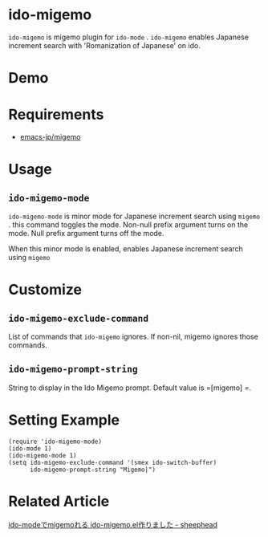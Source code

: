 [[https://melpa.org/#/ido-migemo][file:https://melpa.org/packages/ido-migemo-badge.svg]]

* ido-migemo
 =ido-migemo= is migemo plugin for =ido-mode= .
 =ido-migemo= enables Japanese increment search with 'Romanization of Japanese' on ido.
* Demo
  [[./image/demo.gif]]
* Requirements

- [[https://github.com/emacs-jp/migemo][emacs-jp/migemo]]

* Usage
** =ido-migemo-mode=
   =ido-migemo-mode= is minor mode for Japanese increment search using  =migemo= .
   this command toggles the mode. Non-null prefix argument turns on the mode. Null prefix argument turns off the mode.

   When this minor mode is enabled, enables Japanese increment search using  =migemo=

* Customize
** =ido-migemo-exclude-command=
   List of commands that =ido-migemo= ignores.
   If non-nil, migemo ignores those commands.

** =ido-migemo-prompt-string=
   String to display in the Ido Migemo prompt. Default value is  =[migemo] =.

* Setting Example
#+begin_src elisp
(require 'ido-migemo-mode)
(ido-mode 1)
(ido-migemo-mode 1)
(setq ido-migemo-exclude-command '(smex ido-switch-buffer)
      ido-migemo-prompt-string "Migemo|")
#+end_src
* Related Article
  [[http://sheephead.homelinux.org/2015/09/14/7329/][ido-modeでmigemoれる ido-migemo.el作りました - sheephead]]
